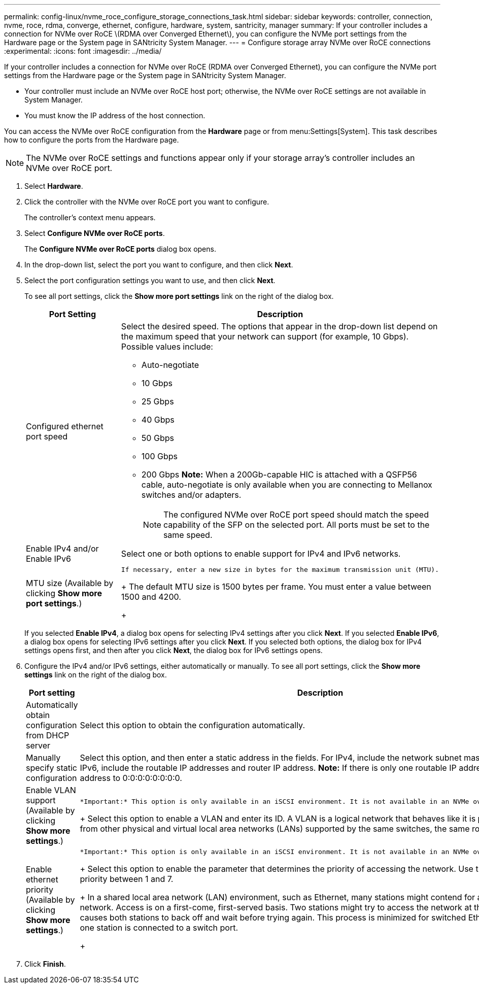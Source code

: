 ---
permalink: config-linux/nvme_roce_configure_storage_connections_task.html
sidebar: sidebar
keywords: controller, connection, nvme, roce, rdma, converge, ethernet, configure, hardware, system, santricity, manager
summary: If your controller includes a connection for NVMe over RoCE \(RDMA over Converged Ethernet\), you can configure the NVMe port settings from the Hardware page or the System page in SANtricity System Manager.
---
= Configure storage array NVMe over RoCE connections
:experimental:
:icons: font
:imagesdir: ../media/

[.lead]
If your controller includes a connection for NVMe over RoCE (RDMA over Converged Ethernet), you can configure the NVMe port settings from the Hardware page or the System page in SANtricity System Manager.

* Your controller must include an NVMe over RoCE host port; otherwise, the NVMe over RoCE settings are not available in System Manager.
* You must know the IP address of the host connection.

You can access the NVMe over RoCE configuration from the *Hardware* page or from menu:Settings[System]. This task describes how to configure the ports from the Hardware page.

NOTE: The NVMe over RoCE settings and functions appear only if your storage array's controller includes an NVMe over RoCE port.

. Select *Hardware*.
. Click the controller with the NVMe over RoCE port you want to configure.
+
The controller's context menu appears.

. Select *Configure NVMe over RoCE ports*.
+
The *Configure NVMe over RoCE ports* dialog box opens.

. In the drop-down list, select the port you want to configure, and then click *Next*.
. Select the port configuration settings you want to use, and then click *Next*.
+
To see all port settings, click the *Show more port settings* link on the right of the dialog box.
+
[options="header"]
|===
| Port Setting| Description
a|
Configured ethernet port speed
a|
Select the desired speed.    The options that appear in the drop-down list depend on the maximum speed that your network can support (for example, 10 Gbps). Possible values include:

 ** Auto-negotiate
 ** 10 Gbps
 ** 25 Gbps
 ** 40 Gbps
 ** 50 Gbps
 ** 100 Gbps
 ** 200 Gbps
*Note:* When a 200Gb-capable HIC is attached with a QSFP56 cable, auto-negotiate is only available when you are connecting to Mellanox switches and/or adapters.

+
NOTE: The configured NVMe over RoCE port speed should match the speed capability of the SFP on the selected port. All ports must be set to the same speed.
a|
Enable IPv4 and/or Enable IPv6
a|
Select one or both options to enable support for IPv4 and IPv6 networks.
a|
MTU size     (Available by clicking *Show more port settings*.)
a|
    If necessary, enter a new size in bytes for the maximum transmission unit (MTU).
+
The default MTU size is 1500 bytes per frame. You must enter a value between 1500 and 4200.
+
|===
If you selected *Enable IPv4*, a dialog box opens for selecting IPv4 settings after you click *Next*. If you selected *Enable IPv6*, a dialog box opens for selecting IPv6 settings after you click *Next*. If you selected both options, the dialog box for IPv4 settings opens first, and then after you click *Next*, the dialog box for IPv6 settings opens.

. Configure the IPv4 and/or IPv6 settings, either automatically or manually. To see all port settings, click the *Show more settings* link on the right of the dialog box.
+
[options="header"]
|===
| Port setting| Description
a|
Automatically obtain configuration from DHCP server
a|
Select this option to obtain the configuration automatically.
a|
Manually specify static configuration
a|
Select this option, and then enter a static address in the fields. For IPv4, include the network subnet mask and gateway. For IPv6, include the routable IP addresses and router IP address.     *Note:* If there is only one routable IP address, set the remaining address to 0:0:0:0:0:0:0:0.
a|
Enable VLAN support     (Available by clicking *Show more settings*.)
a|
    *Important:* This option is only available in an iSCSI environment. It is not available in an NVMe over RoCE environment.
+
Select this option to enable a VLAN and enter its ID. A VLAN is a logical network that behaves like it is physically separate from other physical and virtual local area networks (LANs) supported by the same switches, the same routers, or both.
a|
Enable ethernet priority    (Available by clicking *Show more settings*.)
a|
    *Important:* This option is only available in an iSCSI environment. It is not available in an NVMe over RoCE environment.
+
Select this option to enable the parameter that determines the priority of accessing the network. Use the slider to select a priority between 1 and 7.
+
In a shared local area network (LAN) environment, such as Ethernet, many stations might contend for access to the network. Access is on a first-come, first-served basis. Two stations might try to access the network at the same time, which causes both stations to back off and wait before trying again. This process is minimized for switched Ethernet, where only one station is connected to a switch port.
+
|===

. Click *Finish*.
